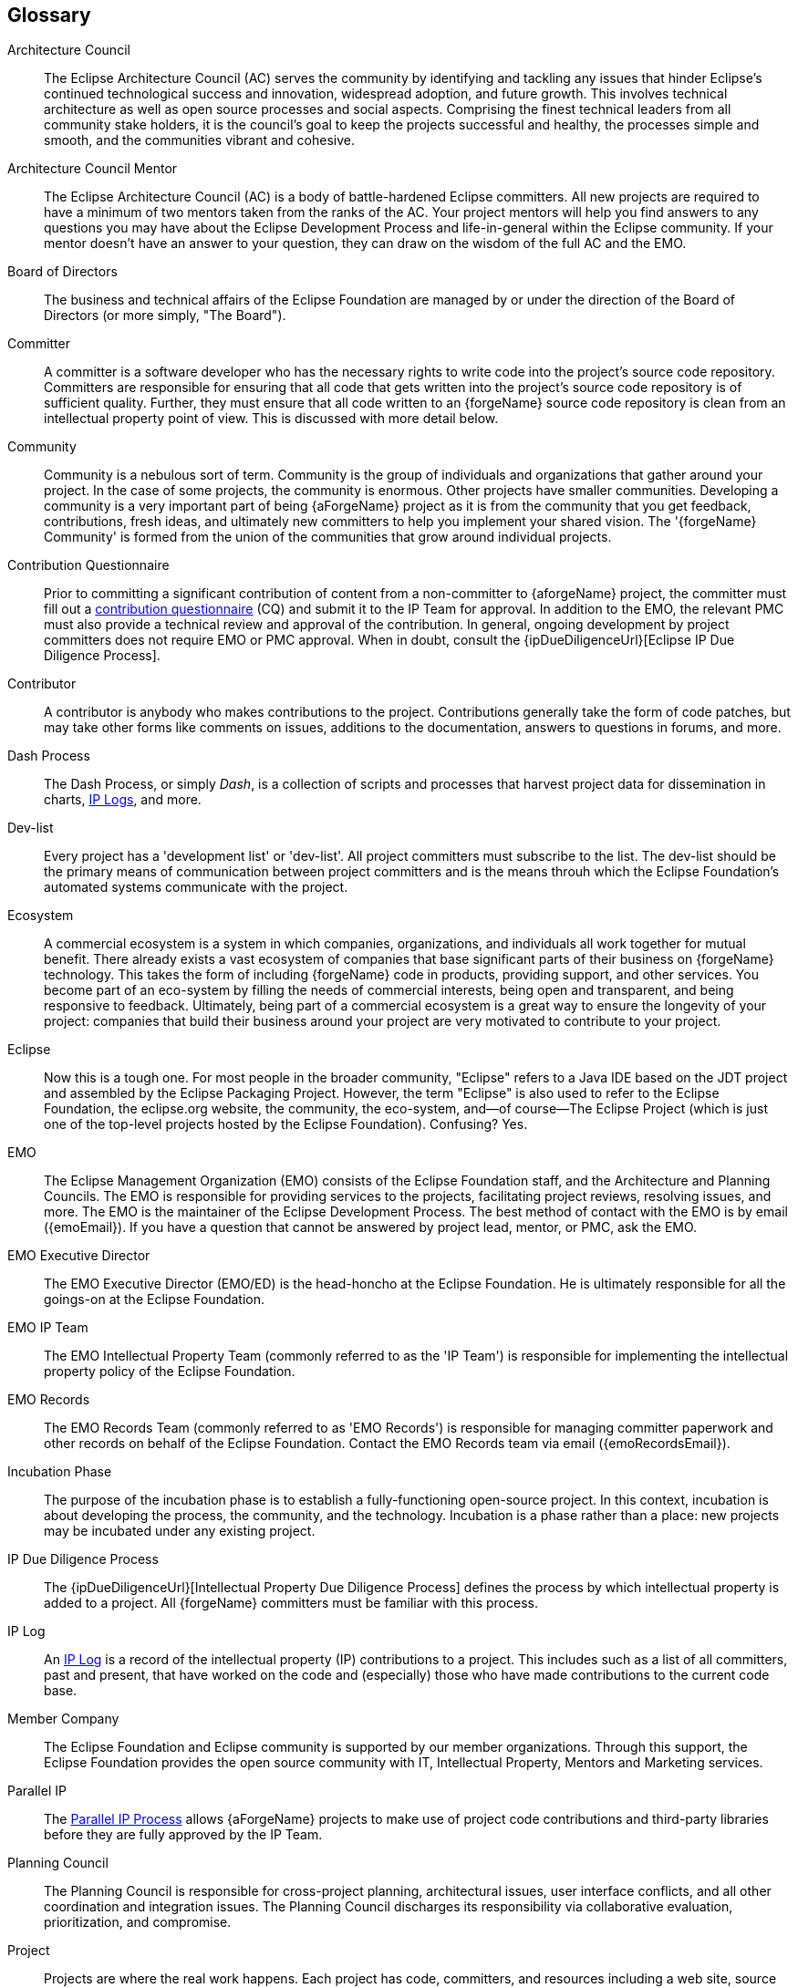 ifndef::srcimagesdir[:srcimagesdir: ../../images]

[[glossary]]
Glossary
--------

[glossary]
Architecture Council ::
	The Eclipse Architecture Council (AC) serves the community by identifying and 
	tackling any issues that hinder Eclipse's continued technological success and 
	innovation, widespread adoption, and future growth. This involves technical 
	architecture as well as open source processes and social aspects. Comprising 
	the finest technical leaders from all community stake holders, it is the council's 
	goal to keep the projects successful and healthy, the processes simple and smooth, 
	and the communities vibrant and cohesive.

Architecture Council Mentor ::
	The Eclipse Architecture Council (AC) is a body of battle-hardened Eclipse committers. 
	All new projects are required to have a minimum of two mentors taken from the ranks 
	of the AC. Your project mentors will help you find answers to any questions you may 
	have about the Eclipse Development Process and life-in-general within the Eclipse 
	community. If your mentor doesn't have an answer to your question, they can draw 
	on the wisdom of the full AC and the EMO.

Board of Directors ::	
	The business and technical affairs of the Eclipse
	Foundation are managed by or under the direction of the Board of Directors
	(or more simply, "The Board"). 

Committer ::
	A committer is a software developer who has the necessary rights to write code 
	into the project's source code repository. Committers are responsible for ensuring 
	that all code that gets written into the project's source code repository is of 
	sufficient quality. Further, they must ensure that all code written to an 
	{forgeName} source code repository is clean from an intellectual property point 
	of view. This is discussed with more detail below.

Community ::
	Community is a nebulous sort of term. Community is the group of individuals and 
	organizations that gather around your project. In the case of some projects, the community 
	is enormous. Other projects have smaller communities. Developing a 
	community is a very important part of being {aForgeName} project as it is from the 
	community that you get feedback, contributions, fresh ideas, and ultimately new 
	committers to help you implement your shared vision.
	The '{forgeName} Community' is formed from the union of the communities that grow 
	around individual projects.

Contribution Questionnaire ::
	Prior to committing a significant contribution of content from a non-committer 
	to {aforgeName} project, the committer must fill out a <<ip-cq,contribution questionnaire>> (CQ) and 
	submit it to the IP Team for approval. In addition to the 
	EMO, the relevant PMC must also provide a technical review and approval of the contribution.
	In general, ongoing development by project committers does not require EMO or PMC approval. 
	When in doubt, consult the {ipDueDiligenceUrl}[Eclipse IP Due Diligence Process].

Contributor ::
	A contributor is anybody who makes contributions to the project. Contributions
	generally take the form of code patches, but may take other forms like comments
	on issues, additions to the documentation, answers to questions in forums, and
	more.

Dash Process ::
	The Dash Process, or simply _Dash_, is a collection of scripts and processes that
	harvest project data for dissemination in charts, <<ip-iplog,IP Logs>>, and more. 

Dev-list ::
	Every project has a 'development list' or 'dev-list'. All project 
	committers must subscribe to the list. The dev-list should be the primary means
	of communication between project committers and is the means throuh which the
	Eclipse Foundation's automated systems communicate with the project.

Ecosystem ::
	A commercial ecosystem is a system in which companies, organizations, and individuals 
	all work together for mutual benefit. There already exists a vast ecosystem of companies 
	that base significant parts of their business on {forgeName} technology. This takes the 
	form of including {forgeName} code in products, providing support, and other services.
	You become part of an eco-system by filling the needs of commercial interests, being 
	open and transparent, and being responsive to feedback.
	Ultimately, being part of a commercial ecosystem is a great way to ensure the 
	longevity of your project: companies that build their business around your project 
	are very motivated to contribute to your project.

Eclipse ::
	Now this is a tough one. For most people in the broader community, "Eclipse" refers to a
	Java IDE based on the JDT project and assembled by the Eclipse Packaging Project. However, 
	the term "Eclipse" is also used to refer to the Eclipse Foundation, the eclipse.org website, 
	the community, the eco-system, and--of course--The Eclipse Project (which is just one of 
	the top-level projects hosted by the Eclipse Foundation). Confusing? Yes.

EMO ::
	The Eclipse Management Organization (EMO) consists of the Eclipse Foundation staff, and the Architecture and Planning
	Councils. The EMO is responsible for providing services to the projects, facilitating 
	project reviews, resolving issues, and more. The EMO is the maintainer of the Eclipse 
	Development Process. The best method of contact with the EMO is by email ({emoEmail}). 
	If you have a question that cannot be answered by project lead, mentor, or PMC, ask the EMO.

EMO Executive Director ::
	The EMO Executive Director (EMO/ED) is the head-honcho at the Eclipse Foundation. He is 
	ultimately responsible for all the goings-on at the Eclipse Foundation.

EMO IP Team ::
	The EMO Intellectual Property Team (commonly referred to
	as the 'IP Team') is responsible for implementing the intellectual
	property policy of the Eclipse Foundation.
	
EMO Records ::
	The EMO Records Team (commonly referred to as 'EMO Records') is 
	responsible for managing committer paperwork and other records 
	on behalf of the Eclipse Foundation. Contact the EMO Records team via email 
	({emoRecordsEmail}).

Incubation Phase ::
	The purpose of the incubation phase is to establish a fully-functioning open-source project. 
	In this context, incubation is about developing the process, the community, and the technology. 
	Incubation is a phase rather than a place: new projects may be incubated under any existing project.	

IP Due Diligence Process ::
	The {ipDueDiligenceUrl}[Intellectual Property Due Diligence Process] defines the process by which
	intellectual property is added to a project. All {forgeName} committers must be familiar
	with this process.

IP Log ::
	An <<ip-iplog,IP Log>> is a record of the intellectual property (IP) contributions to a project. 
	This includes such as a list of all committers, past and present, that have worked on the 
	code and (especially) those who have made contributions to the current code base.
	
Member Company ::
	The Eclipse Foundation and Eclipse community is supported by our member organizations. 
	Through this support, the Eclipse Foundation provides the open source community 
	with IT, Intellectual Property, Mentors and Marketing services.
	
Parallel IP ::
	The <<ip-parallel-ip,Parallel IP Process>> allows {aForgeName} projects to make use of
	project code contributions and third-party libraries before they
	are fully approved by the IP Team.

Planning Council ::
	The Planning Council is responsible for cross-project planning, architectural issues, 
	user interface conflicts, and all other coordination and integration issues. The Planning 
	Council discharges its responsibility via collaborative evaluation, prioritization, and compromise. 

Project::
	Projects are where the real work happens. Each project has code, committers, 
	and resources including a web site, source code repositories, space on the build 
	and download server, etc. Projects may act as a parent for one or more child 
	projects. Each child project has its own identity, committers, and resource. 
	Projects may, but do not necessarily, have a dedicated web site. Projects are sometimes referred 
	to as 'subprojects' or as 'components'.  The Eclipse Development Process, however, 
	treats the terms project, subproject, and component as equivalent.

Project Lead ::
	The project lead is more of a position of responsibility than one of power. The 
	project lead is immediately responsible for the overall well-being of the project. 
	They own and manage the project's development process, coordinate development, 
	facilitate discussion among project committers, ensure that the Eclipse IP 
	policy is being observed by the project and more. If you have questions about 
	your project, the {edpUrl}[Eclipse Development Process], or anything else, ask 
	your project lead.

PMC ::
	Each top-level project is governed by a Project Management Committee (PMC). The 
	PMC has one or more leads along with several members. The PMC has numerous 
	responsibilities, including the ultimate approval of committer elections, and 
	approval of intellectual property contributions. Effectively, the PMC provides 
	oversight for each of the projects that are part of the top-level project. 
	If you have a question that your project lead cannot 
	answer, ask the PMC.

PMI ::
	The Project Management Interface (PMI) is the system that tracks the state
	and progress of {forgeName} projects. Project committers can modify the the
	information represented in the PMI, including the project description, and
	information about project releases. Automated systems use this information
	to, for example, generate dashboard and chart information for the project,
	intellectual property logs, etc.
	
Top-Level Project ::
	A top-level project (sometimes referred to as a 'TLP') is effectively a 
	container for projects that do the real work. 
	A top-level project does not generally contain code; rather, a top-level project contains 
	other projects. Each top-level project defines a charter that, among other 
	things defines a scope for the types of projects that it contains. Top-level 
	projects are managed by a Project Management Committee.

Webmaster ::
	The Webmaster team is responsible for maintaining the IT infrastructure
	of the Eclipse Foundation and the {forgeName} forge. You can contact the
	Webmaster team directly via email ({webmasterEmail}).
	
Working Group ::
	Eclipse https://www.eclipse.org/org/workinggroups[Working Groups] provide 
	a vendor-neutral governance structure that allow organizations to freely 
	collaborate on new technology development. 
